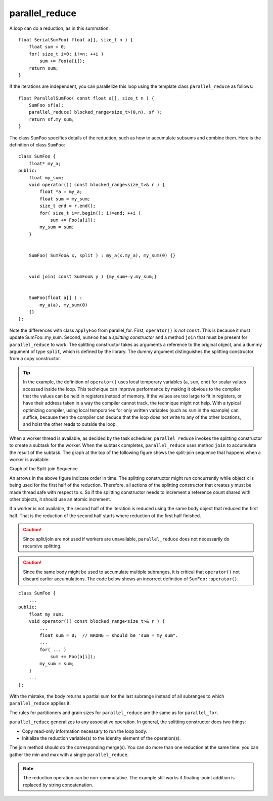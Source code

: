 .. _parallel_reduce:

parallel_reduce
===============


A loop can do a reduction, as in this summation:


::


   float SerialSumFoo( float a[], size_t n ) {
       float sum = 0;
       for( size_t i=0; i!=n; ++i )
           sum += Foo(a[i]);
       return sum;
   }


If the iterations are independent, you can parallelize this loop using
the template class ``parallel_reduce`` as follows:


::


   float ParallelSumFoo( const float a[], size_t n ) {
       SumFoo sf(a);
       parallel_reduce( blocked_range<size_t>(0,n), sf );
       return sf.my_sum;
   }


The class ``SumFoo`` specifies details of the reduction, such as how to
accumulate subsums and combine them. Here is the definition of class
``SumFoo``:


::


   class SumFoo {
       float* my_a;
   public:
       float my_sum; 
       void operator()( const blocked_range<size_t>& r ) {
           float *a = my_a;
           float sum = my_sum;
           size_t end = r.end();
           for( size_t i=r.begin(); i!=end; ++i ) 
               sum += Foo(a[i]); 
           my_sum = sum;    
       }
    

       SumFoo( SumFoo& x, split ) : my_a(x.my_a), my_sum(0) {}
    

       void join( const SumFoo& y ) {my_sum+=y.my_sum;}
                

       SumFoo(float a[] ) :
           my_a(a), my_sum(0)
       {}
   };


Note the differences with class ``ApplyFoo`` from parallel_for. First,
``operator()`` is *not* ``const``. This is because it must update
SumFoo::my_sum. Second, ``SumFoo`` has a *splitting constructor* and a
method ``join`` that must be present for ``parallel_reduce`` to work.
The splitting constructor takes as arguments a reference to the original
object, and a dummy argument of type ``split``, which is defined by the
library. The dummy argument distinguishes the splitting constructor from
a copy constructor.


.. tip:: 
   In the example, the definition of ``operator()`` uses local temporary
   variables (``a``, ``sum``, ``end``) for scalar values accessed inside
   the loop. This technique can improve performance by making it obvious
   to the compiler that the values can be held in registers instead of
   memory. If the values are too large to fit in registers, or have
   their address taken in a way the compiler cannot track, the technique
   might not help. With a typical optimizing compiler, using local
   temporaries for only written variables (such as ``sum`` in the
   example) can suffice, because then the compiler can deduce that the
   loop does not write to any of the other locations, and hoist the
   other reads to outside the loop.


When a worker thread is available, as decided by the task scheduler,
``parallel_reduce`` invokes the splitting constructor to create a
subtask for the worker. When the subtask completes, ``parallel_reduce``
uses method ``join`` to accumulate the result of the subtask. The graph
at the top of the following figure shows the split-join sequence that
happens when a worker is available:


.. container:: fignone
   :name: fig5


   Graph of the Split-join Sequence
   |image0|


An arrows in the above figure indicate order in time. The splitting
constructor might run concurrently while object ``x`` is being used for the
first half of the reduction. Therefore, all actions of the splitting
constructor that creates y must be made thread safe with respect to ``x``.
So if the splitting constructor needs to increment a reference count
shared with other objects, it should use an atomic increment.


If a worker is not available, the second half of the iteration is
reduced using the same body object that reduced the first half. That is
the reduction of the second half starts where reduction of the first
half finished.


.. CAUTION:: 
   Since split/join are not used if workers are unavailable,
   ``parallel_reduce`` does not necessarily do recursive splitting.


.. CAUTION:: 
   Since the same body might be used to accumulate multiple subranges,
   it is critical that ``operator()`` not discard earlier accumulations.
   The code below shows an incorrect definition of
   ``SumFoo::operator()``.


::


   class SumFoo {
       ...
   public:
       float my_sum; 
       void operator()( const blocked_range<size_t>& r ) {
           ...
           float sum = 0;  // WRONG – should be 'sum = my_sum".
           ...
           for( ... ) 
               sum += Foo(a[i]); 
           my_sum = sum;   
       }
       ...
   };


With the mistake, the body returns a partial sum for the last subrange
instead of all subranges to which ``parallel_reduce`` applies it.


The rules for partitioners and grain sizes for ``parallel_reduce`` are
the same as for ``parallel_for``.


``parallel_reduce`` generalizes to any associative operation. In
general, the splitting constructor does two things:


-  Copy read-only information necessary to run the loop body.


-  Initialize the reduction variable(s) to the identity element of the
   operation(s).


The join method should do the corresponding merge(s). You can do more
than one reduction at the same time: you can gather the min and max with
a single ``parallel_reduce``.


.. note:: 
   The reduction operation can be non-commutative. The example still
   works if floating-point addition is replaced by string concatenation.


.. |image0| image:: Images/image009.jpg
   :width: 512px
   :height: 438px

